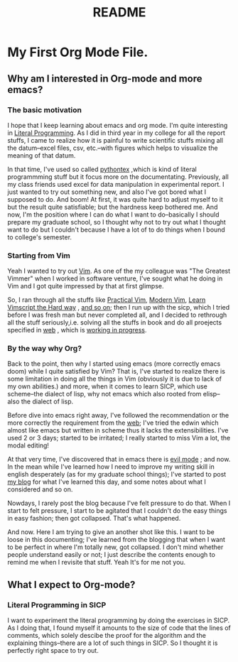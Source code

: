 #+TITLE: README

* My First Org Mode File.
** Why am I interested in Org-mode and more emacs?
*** The basic motivation
I hope that I keep learning about emacs and org mode. I'm quite interesting in
[[https://en.wikipedia.org/wiki/Literal_(computer_programming)][Literal Programming]]. As I did in third year in my college for all the report
stuffs, I came to realize how it is painful to write scientific stuffs mixing
all the datum--excel files, csv, etc.--with figures which helps to visualize the
meaning of that datum.

In that time, I've used so called [[https://github.com/gpoore/pythontex][pythontex]]
,which is kind of literal programmming stuff but it focus more on the
documentating. Previously, all my class friends used excel for data
manipulation in experimental report. I just wanted to try out something new, and
also I've got bored what I supposed to do. And boom! At first, it was quite hard
to adjust myself to it but the result quite satisfiable; but the hardness keep
bothered me. And now, I'm the position where I can do what I want to
do--basically I should prepare my graduate school, so I thought why not to try
out what I thought want to do but I couldn't because I have a lot of to do
things when I bound to college's semester.

*** Starting from Vim
Yeah I wanted to try out [[https://www.vim.org/][Vim]]. As one of the my colleague was "The Greatest
Vimmer" when I worked in software venture, I've sought what he doing in Vim and
I got quite impressed by that at first glimpse.

So, I ran through all the stuffs like [[https://pragprog.com/book/dnvim2/practical-vim-second-edition][Practical Vim]], [[https://pragprog.com/book/modvim/modern-vim][Modern Vim]], [[http://learnvimscriptthehardway.stevelosh.com/][Learn Vimscript
the Hard way]]
, [[youtube:zQ6Ua-8pM9g][and so on]]; then I run up with the sicp, which I tried before I was fresh man
but never completed all, and I decided to rethrough all the stuff seriously,i.e.
solving all the stuffs in book and do all proejects specified in [[https://ocw-origin.odl.mit.edu/courses/electrical-engineering-and-computer-science/6-001-structure-and-interpretation-of-computer-programs-spring-2005/][web]]
, which is [[https://github.com/HyunggyuJang/SICP][working in progress]].

*** By the way why Org?
Back to the point, then why I started using emacs (more correctly emacs doom)
while I quite satisfied by Vim? That is, I've started to realize there is some
limitation in doing all the things in Vim (obviously it is due to lack of my own
abilities.) and more, when it comes to learn SICP, which use scheme--the dialect
of lisp, why not emacs which also rooted from elisp--also the dialect of lisp.

Before dive into emacs right away, I've followed the recommendation or the more
correctly the requirement from the [[https://ocw-origin.odl.mit.edu/courses/electrical-engineering-and-computer-science/6-001-structure-and-interpretation-of-computer-programs-spring-2005/][web]]; I've tried the edwin which almost like
emacs but written in scheme thus it lacks the extensibilities. I've used 2 or 3
days; started to be irritated; I really started to miss Vim a lot, the modal editing!

At that very time, I've discovered that in emacs there is [[youtube:JWD1Fpdd4Pc][evil mode]]
; and now. In the mean while I've learned how I need to improve my writing skill
in english desperately (as for my graduate school things); I've started to post
[[https://hyunggyujang.github.io/][my blog]] for what I've learned this day, and some notes about what I considered
and so on.

Nowdays, I rarely post the blog because I've felt pressure to do that. When I
start to felt pressure, I start to be agitated that I couldn't do the easy
things in easy fashion; then got collapsed. That's what happened.

And now. Here I am trying to give an another shot like this. I want to be loose
in this documenting; I've learned from the blogging that when I want to be
perfect in where I'm totally new, got collapsed. I don't mind whether people
understand easily or not; I just describe the contents enough to remind me when
I revisite that stuff. Yeah It's for me not you.

** What I expect to Org-mode?
*** Literal Programming in SICP
I want to experiment the literal programming by doing the exercises in SICP. As
I doing that, I found myself it amounts to the size of code that the lines of
comments, which solely descibe the proof for the algorithm and the explaining
things--there are a lot of such things in SICP. So I thought it is perfectly
right space to try out.
